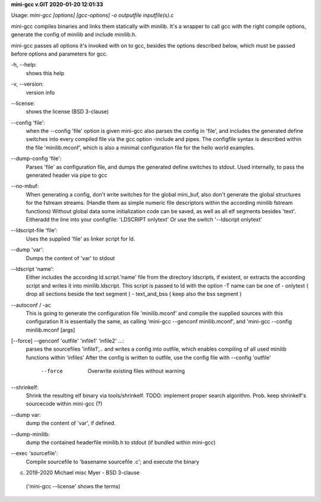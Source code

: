 **mini-gcc v.GIT 2020-01-20 12:01:33**


Usage: `mini-gcc [options] [gcc-options] -o outputfile inputfile(s).c`

mini-gcc compiles binaries and links them statically with minilib.
It's a wrapper to call gcc with the right compile options,
generate the config of minilib and include minilib.h. 

mini-gcc passes all options it's invoked with on to gcc,
besides the options described below, which must be passed 
before options and parameters for gcc.

-h, --help:    
       shows this help

-v, --version: 
       version info

--license:     
       shows the license (BSD 3-clause)

--config 'file': 
        when the --config 'file' option is given
        mini-gcc also parses the config in 'file',
        and includes the generated define switches
        into every compiled file via the gcc option -include and pipes. 
        The configfile syntax is described within the file
        'minilib.mconf', which is also a minimal configuration file
        for the hello world examples.

--dump-config 'file':
        Parses 'file' as configuration file, and dumps the generated
        define switches to stdout.
        Used internally, to pass the generated header via pipe to gcc

--no-mbuf:
        When generating a config, don't write switches for the global mini_buf, 
        also don't generate the global structures for the fstream streams. 
        (Handle them as simple numeric file descriptors within the according
        minilib fstream functions)
        Without global data some initialization code can be saved,
        as well as all elf segments besides 'text'.
        Eitheradd  the line into your configfile: 'LDSCRIPT onlytext'
        Or use the switch '--ldscript onlytext'

--ldscript-file 'file':
        Uses the supplied 'file' as linker script for ld.

--dump 'var':
        Dumps the content of 'var' to stdout

--ldscript 'name': 
        Either includes the according ld.script.'name' file 
        from the directory ldscripts, if existent, or extracts the according
        script and writes it into minilib.ldscript.
        This script is passed to ld with the option -T
        name can be one of
        - onlytext     ( drop all sections beside the text segment )
        - text_and_bss ( keep also the bss segment )

--autoconf / -ac
        This is going to generate the configuration file 'minilib.mconf'
        and compile the supplied sources with this configuration
        It is essentially the same, as calling 'mini-gcc --genconf minilib.mconf',
        and 'mini-gcc --config minilib.mconf [args]

[--force] --genconf 'outfile' 'infile1' 'infile2' ...:
        parses the sourcefiles 'infile1',.. and writes a config into
        outfile, which enables compiling of all used minilib functions
        within 'infiles'
        After the config is written to outfile, 
        use the config file with --config 'outfile' 
          --force
            Overwrite existing files without warning

--shrinkelf:
        Shrink the resulting elf binary via tools/shrinkelf.
        TODO: implement proper search algorithm. 
        Prob. keep shrinkelf's sourcecode within mini-gcc (?)


--dump var:
        dump the content of 'var', if defined.

--dump-minilib:
        dump the contained headerfile minilib.h to stdout
        (if bundled within mini-gcc)

--exec 'sourcefile':
        Compile sourcefile to 'basename sourcefile .c';
        and execute the binary


(c) 2019-2020 Michael misc Myer - BSD 3-clause
 ('mini-gcc --license' shows the terms)


